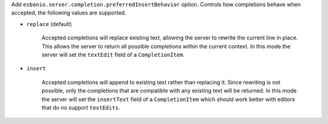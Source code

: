 Add ``esbonio.server.completion.preferredInsertBehavior`` option.
Controls how completions behave when accepted, the following values are supported.

- ``replace`` (default)

   Accepted completions will replace existing text, allowing the server to rewrite the current line in place.
   This allows the server to return all possible completions within the current context.
   In this mode the server will set the ``textEdit`` field of a ``CompletionItem``.

- ``insert``

   Accepted completions will append to existing text rather than replacing it.
   Since rewriting is not possible, only the completions that are compatible with any existing text will be returned.
   In this mode the server will set the ``insertText`` field of a ``CompletionItem`` which should work better with editors that do no support ``textEdits``.
